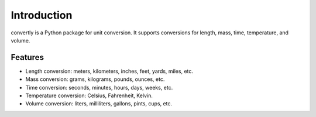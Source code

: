 Introduction
============

convertly is a Python package for unit conversion. It supports conversions for length, mass, time, temperature, and volume.

Features
--------

- Length conversion: meters, kilometers, inches, feet, yards, miles, etc.
- Mass conversion: grams, kilograms, pounds, ounces, etc.
- Time conversion: seconds, minutes, hours, days, weeks, etc.
- Temperature conversion: Celsius, Fahrenheit, Kelvin.
- Volume conversion: liters, milliliters, gallons, pints, cups, etc.
